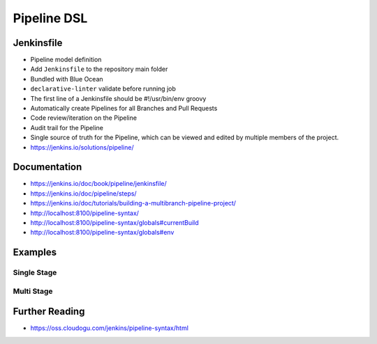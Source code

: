 ************
Pipeline DSL
************


Jenkinsfile
===========
* Pipeline model definition
* Add ``Jenkinsfile`` to the repository main folder
* Bundled with Blue Ocean
* ``declarative-linter`` validate before running job
* The first line of a Jenkinsfile should be #!/usr/bin/env groovy
* Automatically create Pipelines for all Branches and Pull Requests
* Code review/iteration on the Pipeline
* Audit trail for the Pipeline
* Single source of truth for the Pipeline, which can be viewed and edited by multiple members of the project.
* https://jenkins.io/solutions/pipeline/

Documentation
=============
* https://jenkins.io/doc/book/pipeline/jenkinsfile/
* https://jenkins.io/doc/pipeline/steps/
* https://jenkins.io/doc/tutorials/building-a-multibranch-pipeline-project/
* http://localhost:8100/pipeline-syntax/
* http://localhost:8100/pipeline-syntax/globals#currentBuild
* http://localhost:8100/pipeline-syntax/globals#env


Examples
========

Single Stage
------------
.. code-block:: groovy
    :caption: Simple

    pipeline {
        agent any

        stages {
            stage('My Stage Name') {
                steps {
                    sh '/bin/echo Working...'
                }
            }
        }
    }

Multi Stage
-----------
.. code-block:: groovy
    :caption: Example

    pipeline {
        agent any

        stages {
            stage('Build') {
                steps {
                    sh '/bin/echo Building...'
                }
            }

            stage('Test') {
                steps {
                    sh '/bin/echo Testing...'
                }
            }

            stage('Deploy') {
                steps {
                    sh '/bin/echo Deploying...'
                }
            }
        }
    }


Further Reading
===============
* https://oss.cloudogu.com/jenkins/pipeline-syntax/html
